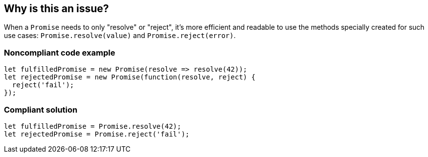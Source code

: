 == Why is this an issue?

When a ``++Promise++`` needs to only "resolve" or "reject", it's more efficient and readable to use the methods specially created for such use cases: ``++Promise.resolve(value)++`` and ``++Promise.reject(error)++``.


=== Noncompliant code example

[source,javascript]
----
let fulfilledPromise = new Promise(resolve => resolve(42));
let rejectedPromise = new Promise(function(resolve, reject) { 
  reject('fail');
});
----


=== Compliant solution

[source,javascript]
----
let fulfilledPromise = Promise.resolve(42);
let rejectedPromise = Promise.reject('fail');
----

ifdef::env-github,rspecator-view[]

'''
== Implementation Specification
(visible only on this page)

=== Message

Replace this trivial promise with "[Promise.resolve(XXX)|Promise.reject(XXX)]".


=== Highlighting

entire "new Promise" expression


endif::env-github,rspecator-view[]
